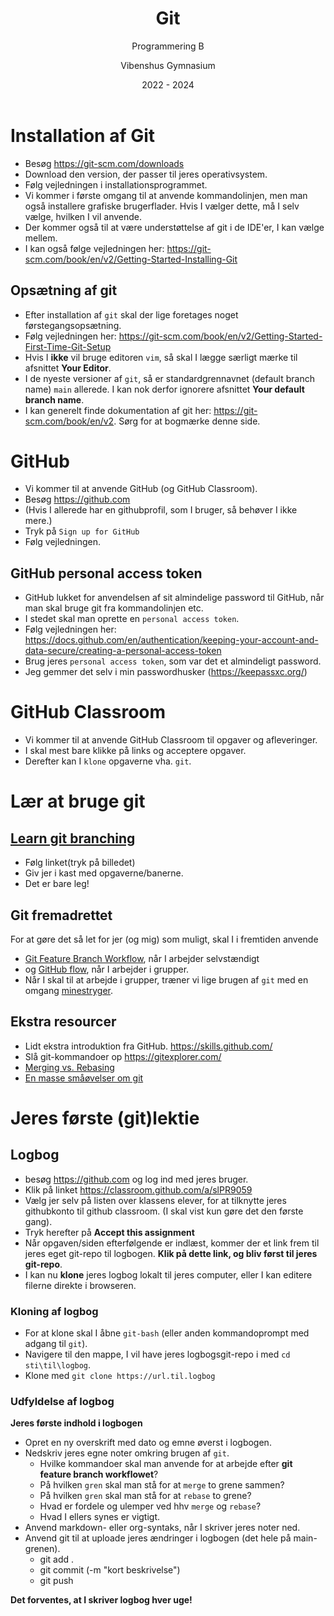 #+title: Git 
#+subtitle: Programmering B
#+author: Vibenshus Gymnasium
#+date: 2022 - 2024
# Themes: beige|black|blood|league|moon|night|serif|simple|sky|solarized|white
#+reveal_theme: night
#+reveal_title_slide: <h2>%t</h2><h3>%s</h3><h4>%a</h4><h4>%d</h4>
#+reveal_title_slide_background: ./img/git.png
#+reveal_title_slide_background_position: bottom
#+reveal_title_slide_background_size: 50%
#+reveal_default_slide_background:
#+reveal_extra_options: slideNumber:"c/t",progress:true,transition:"slide",navigationMode:"default",history:false,hash:true
# #+reveal_extra_attr: style="color:red"
#+options: toc:nil num:nil tags:nil timestamp:nil ^:{}

* Installation af Git

#+reveal_html: <div style="font-size: 60%;">

#+reveal_html: <div class="column" style="float:left; width: 50%">
- Besøg [[https://git-scm.com/downloads]] 
- Download den version, der passer til jeres operativsystem.
- Følg vejledningen i installationsprogrammet.
- Vi kommer i første omgang til at anvende kommandolinjen, men man også installere grafiske brugerflader. Hvis I vælger dette, må I selv vælge, hvilken I vil anvende.
- Der kommer også til at være understøttelse af git i de IDE'er, I kan vælge mellem.
- I kan også følge vejledningen her: [[https://git-scm.com/book/en/v2/Getting-Started-Installing-Git]]
#+reveal_html: </div>

#+reveal_html: <div class="column" style="float:right; width: 50%">
#+attr_html: :width 80%
[[./img/git_download.png]]
#+reveal_html: </div>

** Opsætning af git
#+reveal_html: <div style="font-size: 60%;">
- Efter installation af =git= skal der lige foretages noget førstegangsopsætning.
- Følg vejledningen her: [[https://git-scm.com/book/en/v2/Getting-Started-First-Time-Git-Setup]]
- Hvis I *ikke* vil bruge editoren =vim=, så skal I lægge særligt mærke til afsnittet *Your Editor*.
- I de nyeste versioner af =git=, så er standardgrennavnet (default branch name) =main= allerede. I kan nok derfor ignorere afsnittet *Your default branch name*.
- I kan generelt finde dokumentation af git her: [[https://git-scm.com/book/en/v2]]. Sørg for at bogmærke denne side.

* GitHub
#+reveal_html: <div style="font-size: 60%;">
#+reveal_html: <div class="column" style="float:left; width: 50%">
- Vi kommer til at anvende GitHub (og GitHub Classroom).
- Besøg [[https://github.com]]
- (Hvis I allerede har en githubprofil, som I bruger, så behøver I ikke mere.)
- Tryk på =Sign up for GitHub=
- Følg vejledningen.
#+reveal_html: </div>

#+reveal_html: <div class="column" style="float:right; width: 50%">

#+DOWNLOADED: screenshot @ 2022-07-29 11:23:01
#+attr_html: :width 600px
#+attr_latex: :width 7cm
[[file:img/2022-07-29_11-23-01_screenshot.png]]
#+reveal_html: </div>

** GitHub personal access token
#+reveal_html: <div style="font-size: 50%;">
#+reveal_html: <div class="column" style="float:left; width: 60%">
- GitHub lukket for anvendelsen af sit almindelige password til GitHub, når man skal bruge git fra kommandolinjen etc.
- I stedet skal man oprette en =personal access token=.
- Følg vejledningen her: [[https://docs.github.com/en/authentication/keeping-your-account-and-data-secure/creating-a-personal-access-token]]
- Brug jeres =personal access token=, som var det et almindeligt password.
- Jeg gemmer det selv i min passwordhusker ([[https://keepassxc.org/]])
#+reveal_html: </div>

#+reveal_html: <div class="column" style="float:right; width: 40%">
#+DOWNLOADED: screenshot @ 2022-07-29 14:28:06
#+attr_html: :width 600px
#+attr_latex: :width 7cm
[[file:img/2022-07-29_14-28-06_screenshot.png]]
#+reveal_html: </div>

* GitHub Classroom
#+reveal_html: <div style="font-size: 60%;">
#+reveal_html: <div class="column" style="float:left; width: 50%">
- Vi kommer til at anvende GitHub Classroom til opgaver og afleveringer.
- I skal mest bare klikke på links og acceptere opgaver.
- Derefter kan I ~klone~ opgaverne vha. ~git~. 
#+reveal_html: </div>

#+reveal_html: <div class="column" style="float:right; width: 50%">

#+DOWNLOADED: screenshot @ 2022-07-29 15:05:38
#+attr_html: :width 600px
#+attr_latex: :width 7cm
[[file:img/2022-07-29_15-05-38_screenshot.png]]
#+reveal_html: </div>

* Lær at bruge git
** [[https://learngitbranching.js.org/][Learn git branching]]

#+attr_html: :width 70%
[[https://learngitbranching.js.org/][file:img/learngitbranching.png]]

#+reveal_html: <div style="font-size: 60%;">
- Følg linket(tryk på billedet)
- Giv jer i kast med opgaverne/banerne.
- Det er bare leg!
** Git fremadrettet
#+reveal_html: <div style="font-size: 60%;">
For at gøre det så let for jer (og mig) som muligt, skal I i fremtiden anvende
- [[https://www.atlassian.com/git/tutorials/comparing-workflows/feature-branch-workflow][Git Feature Branch Workflow]], når I arbejder selvstændigt
- og [[https://docs.github.com/en/get-started/quickstart/github-flow][GitHub flow]], når I arbejder i grupper.
- Når I skal til at arbejde i grupper, træner vi lige brugen af =git= med en omgang [[https://profy.dev/project/github-minesweeper][minestryger]].
** Ekstra resourcer
#+reveal_html: <div style="font-size: 60%;">
- Lidt ekstra introduktion fra GitHub. [[https://skills.github.com/]]
- Slå git-kommandoer op [[https://gitexplorer.com/]]
- [[https://www.atlassian.com/git/tutorials/merging-vs-rebasing][Merging vs. Rebasing]]
- [[https://github.com/eficode-academy/git-katas][En masse småøvelser om git]]
* Jeres første (git)lektie
** Logbog
#+reveal_html: <div style="font-size: 60%;">
- besøg [[https://github.com]] og log ind med jeres bruger.
- Klik på linket [[https://classroom.github.com/a/slPR9059]]
- Vælg jer selv på listen over klassens elever, for at tilknytte jeres githubkonto til github classroom. (I skal vist kun gøre det den første gang).
- Tryk herefter på *Accept this assignment*
- Når opgaven/siden efterfølgende er indlæst, kommer der et link frem til jeres eget git-repo til logbogen. *Klik på dette link, og bliv først til jeres git-repo*.
- I kan nu *klone* jeres logbog lokalt til jeres computer, eller I kan editere filerne direkte i browseren.
*** Kloning af logbog
#+reveal_html: <div style="font-size: 60%;">
- For at klone skal I åbne =git-bash= (eller anden kommandoprompt med adgang til ~git~).
- Navigere til den mappe, I vil have jeres logbogsgit-repo i med ~cd sti\til\logbog~.
- Klone med ~git clone https://url.til.logbog~
*** Udfyldelse af logbog
#+reveal_html: <div style="font-size: 60%;">
*Jeres første indhold i logbogen*
- Opret en ny overskrift med dato og emne øverst i logbogen.
- Nedskriv jeres egne noter omkring brugen af ~git~.
  - Hvilke kommandoer skal man anvende for at arbejde efter *git feature branch workflowet*?
  - På hvilken ~gren~ skal man stå for at ~merge~ to grene sammen?
  - På hvilken ~gren~ skal man stå for at ~rebase~ to grene?
  - Hvad er fordele og ulemper ved hhv ~merge~ og ~rebase~?
  - Hvad I ellers synes er vigtigt.
- Anvend markdown- eller org-syntaks, når I skriver jeres noter ned.
- Anvend git til at uploade jeres ændringer i logbogen (det hele på main-grenen).
  - git add .
  - git commit (-m "kort beskrivelse")
  - git push


*Det forventes, at I skriver logbog hver uge!*
